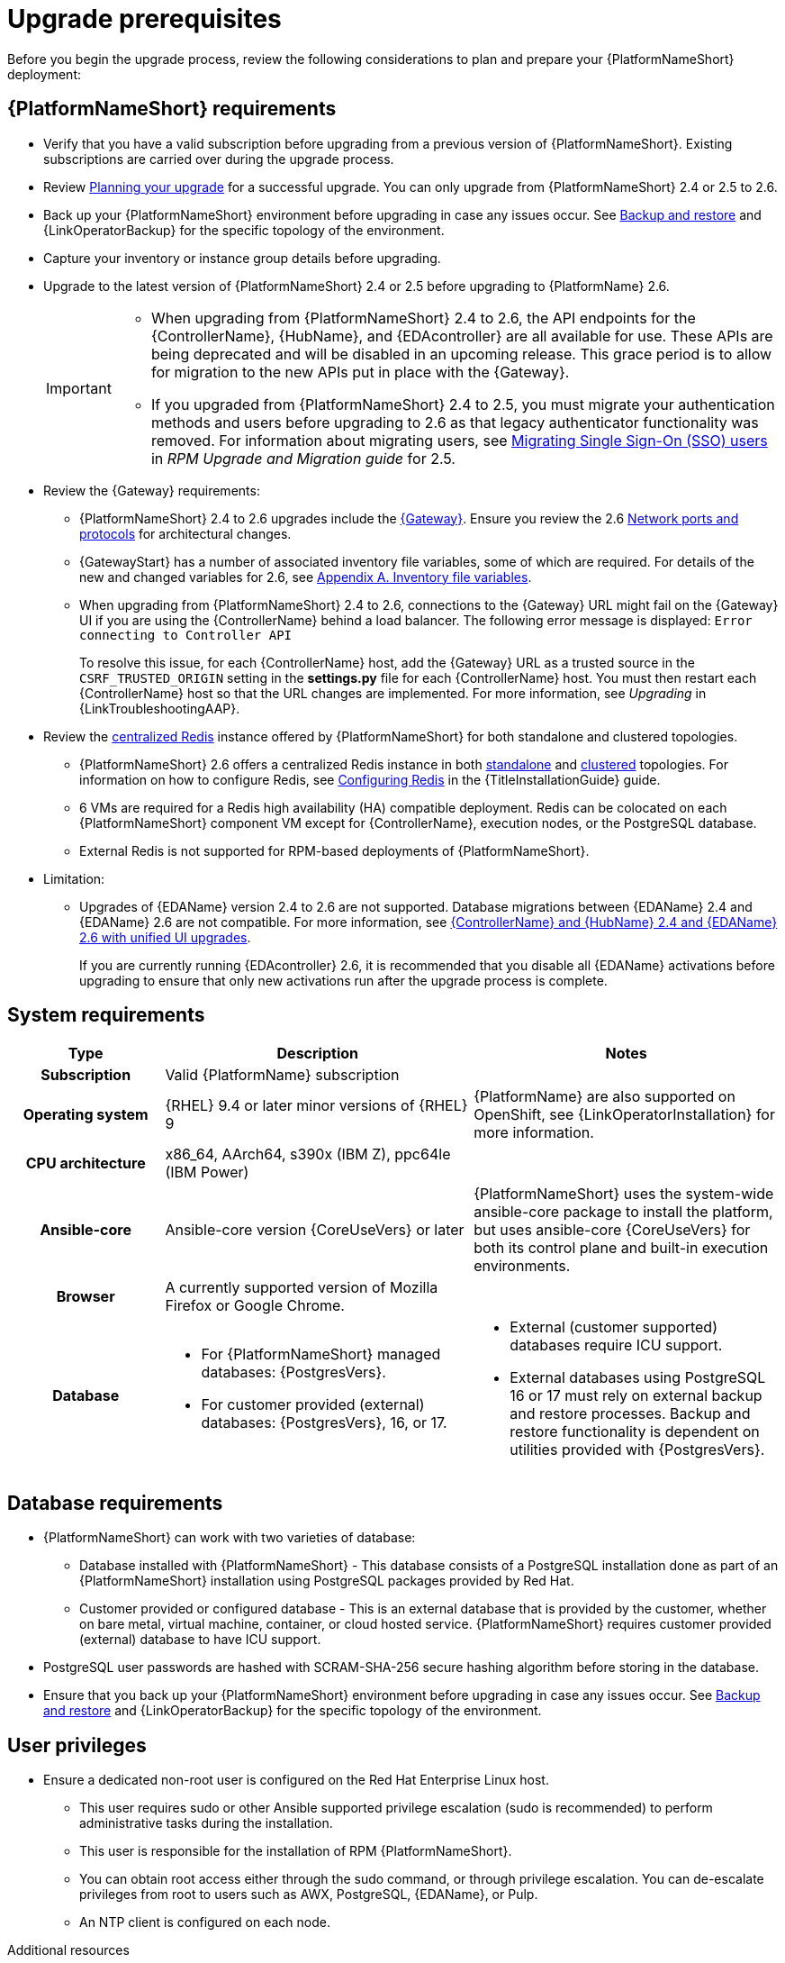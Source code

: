:_mod-docs-content-type: CONCEPT

[id="aap-upgrade-planning_{context}"]

= Upgrade prerequisites
 
[role="_abstract"]
Before you begin the upgrade process, review the following considerations to plan and prepare your {PlatformNameShort} deployment:

== {PlatformNameShort} requirements
* Verify that you have a valid subscription before upgrading from a previous version of {PlatformNameShort}. Existing subscriptions are carried over during the upgrade process. 
* Review link:https://docs.redhat.com/en/documentation/red_hat_ansible_automation_platform/2.6/html/planning_your_upgrade[Planning your upgrade] for a successful upgrade. You can only upgrade from {PlatformNameShort} 2.4 or 2.5 to 2.6. 
* Back up your {PlatformNameShort} environment before upgrading in case any issues occur. See link:{URLControllerAdminGuide}/controller-backup-and-restore[Backup and restore] and {LinkOperatorBackup} for the specific topology of the environment.
* Capture your inventory or instance group details before upgrading.
* Upgrade to the latest version of {PlatformNameShort} 2.4 or 2.5 before upgrading to {PlatformName} 2.6.
+
[IMPORTANT]
====
* When upgrading from {PlatformNameShort} 2.4 to 2.6, the API endpoints for the {ControllerName}, {HubName}, and {EDAcontroller} are all available for use. These APIs are being deprecated and will be disabled in an upcoming release. This grace period is to allow for migration to the new APIs put in place with the {Gateway}.
* If you upgraded from {PlatformNameShort} 2.4 to 2.5, you must migrate your authentication methods and users before upgrading to 2.6 as that legacy authenticator functionality was removed. For information about migrating users, see link:https://docs.redhat.com/en/documentation/red_hat_ansible_automation_platform/2.5/html/rpm_upgrade_and_migration/aap-post-upgrade#con-migrate-SAML-users_aap-post-upgrade[Migrating Single Sign-On (SSO) users] in _RPM Upgrade and Migration guide_ for 2.5. 
====

* Review the {Gateway} requirements:
** {PlatformNameShort} 2.4 to 2.6 upgrades include the link:{URLPlanningGuide}/ref-aap-components#con-about-platform-gateway_planning[{Gateway}]. Ensure you review the 2.6 link:{URLPlanningGuide}/ref-network-ports-protocols_planning[Network ports and protocols] for architectural changes.
** {GatewayStart} has a number of associated inventory file variables, some of which are required. For details of the new and changed variables for 2.6, see link:https://docs.redhat.com/en/documentation/red_hat_ansible_automation_platform/2.6/html/rpm_installation/appendix-inventory-files-vars[Appendix A. Inventory file variables].
** When upgrading from {PlatformNameShort} 2.4 to 2.6, connections to the {Gateway} URL might fail on the {Gateway} UI if you are using the {ControllerName} behind a load balancer. The following error message is displayed: `Error connecting to Controller API`
+
To resolve this issue, for each {ControllerName} host, add the {Gateway} URL as a trusted source in the `CSRF_TRUSTED_ORIGIN` setting in the *settings.py* file for each {ControllerName} host. You must then restart each {ControllerName} host so that the URL changes are implemented. For more information, see _Upgrading_ in {LinkTroubleshootingAAP}. 

* Review the link:{URLPlanningGuide}/ha-redis_planning#gw-centralized-redis_planning[centralized Redis] instance offered by {PlatformNameShort} for both standalone and clustered topologies.
+
** {PlatformNameShort} 2.6 offers a centralized Redis instance in both link:{URLPlanningGuide}/ha-redis_planning#gw-single-node-redis_planning[standalone] and link:{URLPlanningGuide}/ha-redis_planning#gw-clustered-redis_planning[clustered] topologies. For information on how to configure Redis, see link:{URLInstallationGuide}/assembly-platform-install-scenario#redis-config-enterprise-topology_platform-install-scenario[Configuring Redis] in the {TitleInstallationGuide} guide.
** 6 VMs are required for a Redis high availability (HA) compatible deployment. Redis can be colocated on each {PlatformNameShort} component VM except for {ControllerName}, execution nodes, or the PostgreSQL database. 
** External Redis is not supported for RPM-based deployments of {PlatformNameShort}.

* Limitation:
** Upgrades of {EDAName} version 2.4 to 2.6 are not supported. Database migrations between {EDAName} 2.4 and {EDAName} 2.6 are not compatible. For more information, see xref:upgrade-controller-hub-eda-unified-ui_aap-upgrading-platform[{ControllerName} and {HubName} 2.4 and {EDAName} 2.6 with unified UI upgrades].
+
If you are currently running {EDAcontroller} 2.6, it is recommended that you disable all {EDAName} activations before upgrading to ensure that only new activations run after the upgrade process is complete.

== System requirements


[cols="20%,40%,40%", options="header"]
|====
| Type | Description | Notes 
h| Subscription | Valid {PlatformName} subscription |
h| Operating system  
| {RHEL} 9.4 or later minor versions of {RHEL} 9 | {PlatformName} are also supported on OpenShift, see {LinkOperatorInstallation} for more information.
h| CPU architecture | x86_64, AArch64, s390x (IBM Z), ppc64le (IBM Power) |
h| Ansible-core | Ansible-core version {CoreUseVers} or later | {PlatformNameShort} uses the system-wide ansible-core package to install the platform, but uses ansible-core {CoreUseVers} for both its control plane and built-in execution environments.
h| Browser | A currently supported version of Mozilla Firefox or Google Chrome. |
h| Database 
a| 
* For {PlatformNameShort} managed databases: {PostgresVers}.
* For customer provided (external) databases: {PostgresVers}, 16, or 17.
a| 
* External (customer supported) databases require ICU support.
* External databases using PostgreSQL 16 or 17 must rely on external backup and restore processes. Backup and restore functionality is dependent on utilities provided with {PostgresVers}.
|====

== Database requirements
* {PlatformNameShort} can work with two varieties of database:
** Database installed with {PlatformNameShort} - This database consists of a PostgreSQL installation done as part of an {PlatformNameShort} installation using PostgreSQL packages provided by Red Hat.
** Customer provided or configured database - This is an external database that is provided by the customer, whether on bare metal, virtual machine, container, or cloud hosted service.
{PlatformNameShort} requires customer provided (external) database to have ICU support.
* PostgreSQL user passwords are hashed with SCRAM-SHA-256 secure hashing algorithm before storing in the database.
* Ensure that you back up your {PlatformNameShort} environment before upgrading in case any issues occur. See link:{URLControllerAdminGuide}/controller-backup-and-restore[Backup and restore] and {LinkOperatorBackup} for the specific topology of the environment.

== User privileges
* Ensure a dedicated non-root user is configured on the Red Hat Enterprise Linux host.

** This user requires sudo or other Ansible supported privilege escalation (sudo is recommended) to perform administrative tasks during the installation.
** This user is responsible for the installation of RPM {PlatformNameShort}.
** You can obtain root access either through the sudo command, or through privilege escalation. You can de-escalate privileges from root to users such as AWX, PostgreSQL, {EDAName}, or Pulp.
** An NTP client is configured on each node.

[role="_additional-resources"]
.Additional resources
* link:https://docs.redhat.com/en/documentation/red_hat_ansible_automation_platform/2.6/html/access_management_and_authentication/assembly-gateway-licensing#proc-attaching-subscriptions[Attaching a subscription]
* xref:con-backup-aap_aap-upgrading-platform[Backup and restore]
* link:https://docs.redhat.com/en/documentation/red_hat_ansible_automation_platform/2.6/html/configuring_automation_execution/controller-clustering[Clustering]
* link:https://docs.redhat.com/en/documentation/red_hat_ansible_automation_platform/2.6/html/planning_your_upgrade/index[Planning your upgrade]
* link:https://docs.redhat.com/en/documentation/red_hat_ansible_automation_platform/2.6/html/planning_your_installation/index[Planning your installation]


